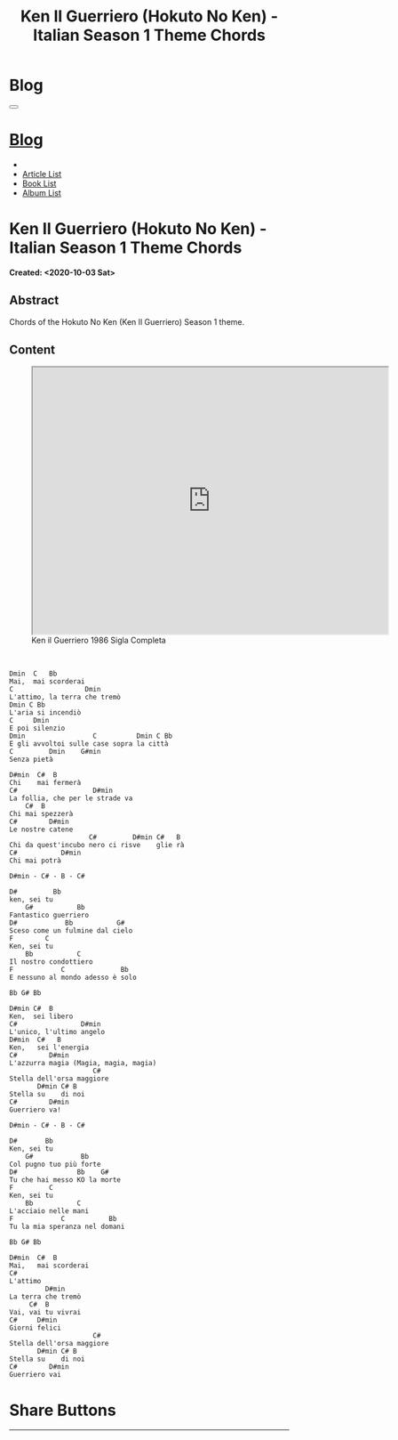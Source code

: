 #+OPTIONS: num:nil toc:t H:4
#+OPTIONS: html-preamble:nil html-postamble:nil html-scripts:t html-style:nil
#+TITLE: Ken Il Guerriero (Hokuto No Ken) - Italian Season 1 Theme Chords
#+DESCRIPTION: Ken Il Guerriero (Hokuto No Ken) - Italian Season 1 Theme Chords
#+KEYWORDS: Ken Il Guerriero (Hokuto No Ken) - Italian Season 1 Theme Chords accordi sigla hokuto no ken
#+CREATOR: Enrico Benini
#+HTML_HEAD_EXTRA: <link rel="shortcut icon" href="../../images/favicon.ico" type="image/x-icon">
#+HTML_HEAD_EXTRA: <link rel="icon" href="../../images/favicon.ico" type="image/x-icon">
#+HTML_HEAD_EXTRA:  <link rel="stylesheet" href="https://cdnjs.cloudflare.com/ajax/libs/font-awesome/5.13.0/css/all.min.css">
#+HTML_HEAD_EXTRA:  <link href="https://fonts.googleapis.com/css?family=Montserrat" rel="stylesheet" type="text/css">
#+HTML_HEAD_EXTRA:  <link href="https://fonts.googleapis.com/css?family=Lato" rel="stylesheet" type="text/css">
#+HTML_HEAD_EXTRA:  <link rel="stylesheet" href="../css/main.css">
#+HTML_HEAD_EXTRA:  <link rel="stylesheet" href="../css/blog.css">
#+HTML_HEAD_EXTRA:  <link rel="stylesheet" href="../css/article.css">

* Blog
  :PROPERTIES:
  :HTML_CONTAINER_CLASS: text-center navbar navbar-inverse navbar-fixed-top
  :CUSTOM_ID: navbar
  :END:
#+BEGIN_EXPORT html
<button type="button" class="navbar-toggle" data-toggle="collapse" data-target="#collapsableNavbar">
  <span class="icon-bar"Article 6</span>
  <span class="icon-bar"></span>
  <span class="icon-bar"></span>
</button>
<a title="Home" href="../blog.html"><h1 id="navbarTitle" class="navbar-text">Blog</h1></a>
<div class="collapse navbar-collapse" id="collapsableNavbar">
  <ul class="nav navbar-nav">
    <li><a title="Home" href="../index.html"><i class="fas fa-home fa-3x" aria-hidden="true"></i></a></li>
    <li><a title="Article List" href="../articleList.html" class="navbar-text h3">Article List</a></li>
<li><a title="Book List" href="../bookList.html" class="navbar-text h3">Book List</a></li>
<li><a title="Album List" href="../albumList.html" class="navbar-text h3">Album List</a></li>
  </ul>
</div>
#+END_EXPORT

* Ken Il Guerriero (Hokuto No Ken) - Italian Season 1 Theme Chords
  :PROPERTIES:
  :CUSTOM_ID: Article
  :END:
  *Created: <2020-10-03 Sat>*
** Abstract
  :PROPERTIES:
  :CUSTOM_ID: ArticleAbstract
  :END:

  Chords of the Hokuto No Ken (Ken Il Guerriero) Season 1 theme.

** Content
  :PROPERTIES:
  :CUSTOM_ID: ArticleContent
  :END:

#+begin_export html
<figure>
<iframe width="640" height="480" src="https://www.youtube.com/embed/1Crm94eMuPE?rel=0" allowfullscreen></iframe>
<figcaption>
Ken il Guerriero 1986 Sigla Completa
</figcaption>
</figure>
<br/>
#+end_export


#+BEGIN_SRC
Dmin  C   Bb
Mai,  mai scorderai
C                  Dmin
L'attimo, la terra che tremò
Dmin C Bb
L'aria si incendiò
C     Dmin
E poi silenzio
Dmin                 C          Dmin C Bb
E gli avvoltoi sulle case sopra la città
C         Dmin    G#min
Senza pietà

D#min  C#  B
Chi    mai fermerà
C#                   D#min
La follia, che per le strade va
    C#  B
Chi mai spezzerà
C#        D#min
Le nostre catene
                    C#         D#min C#   B
Chi da quest'incubo nero ci risve    glie rà
C#           D#min
Chi mai potrà

D#min - C# - B - C#

D#         Bb
ken, sei tu
    G#           Bb
Fantastico guerriero
D#            Bb           G#
Sceso come un fulmine dal cielo
F        C
Ken, sei tu
    Bb           C
Il nostro condottiero
F            C              Bb
E nessuno al mondo adesso è solo

Bb G# Bb

D#min C#  B
Ken,  sei libero
C#                D#min
L'unico, l'ultimo angelo
D#min  C#   B
Ken,   sei l'energia
C#        D#min
L'azzurra magia (Magia, magia, magia)
                     C#
Stella dell'orsa maggiore
       D#min C# B
Stella su    di noi
C#        D#min
Guerriero va!

D#min - C# - B - C#

D#       Bb
Ken, sei tu
    G#            Bb
Col pugno tuo più forte
D#               Bb    G#
Tu che hai messo KO la morte
F         C
Ken, sei tu
    Bb           C
L'acciaio nelle mani
F            C           Bb
Tu la mia speranza nel domani

Bb G# Bb

D#min  C#  B
Mai,   mai scorderai
C#
L'attimo
         D#min
La terra che tremò
     C#  B
Vai, vai tu vivrai
C#     D#min
Giorni felici
                     C#
Stella dell'orsa maggiore
       D#min C# B
Stella su    di noi
C#        D#min
Guerriero vai
#+END_SRC

* Share Buttons
  :PROPERTIES:
  :CUSTOM_ID: ShareButtons
  :END:
#+BEGIN_EXPORT html
<!-- AddToAny BEGIN -->
<hr>
<div class="a2a_kit a2a_kit_size_32 a2a_default_style">
<a class="a2a_dd" href="https://www.addtoany.com/share"></a>
<a class="a2a_button_facebook"></a>
<a class="a2a_button_twitter"></a>
<a class="a2a_button_whatsapp"></a>
<a class="a2a_button_telegram"></a>
<a class="a2a_button_linkedin"></a>
<a class="a2a_button_email"></a>
</div>
<script async src="https://static.addtoany.com/menu/page.js"></script>
<!-- AddToAny END -->
#+END_EXPORT

#+begin_export html
<script type="text/javascript">
$(function() {
  $('#text-table-of-contents > ul li').first().css("display", "none");
  $('#text-table-of-contents > ul li').last().css("display", "none");
  $('#table-of-contents').addClass("visible-lg")
});
</script>
#+end_export

